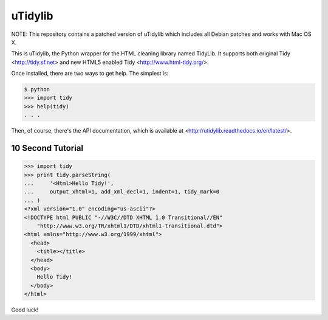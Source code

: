 uTidylib
========

.. image:: https://travis-ci.org/nijel/utidylib.svg?branch=master
    :target: https://travis-ci.org/nijel/utidylib
    :alt: Build Status

.. image:: https://img.shields.io/coveralls/nijel/utidylib.svg
    :target: https://coveralls.io/r/nijel/utidylib?branch=master
    :alt: Coverage Status

.. image:: https://landscape.io/github/nijel/utidylib/master/landscape.png
    :target: https://landscape.io/github/nijel/utidylib/master
    :alt: Code Health

.. image:: https://readthedocs.org/projects/utidylib/badge/?version=latest
    :target: http://utidylib.readthedocs.org/en/latest/
    :alt: Documentation


NOTE: This repository contains a patched version of uTidylib which
includes all Debian patches and works with Mac OS X.

This is uTidylib, the Python wrapper for the HTML cleaning
library named TidyLib. It supports both original Tidy <http://tidy.sf.net> and new
HTML5 enabled Tidy <http://www.html-tidy.org/>.

Once installed, there are two ways to get help.  The simplest is:

.. code-block:: sh

    $ python
    >>> import tidy
    >>> help(tidy)
    . . .

Then, of course, there's the API documentation, which
is available at <http://utidylib.readthedocs.io/en/latest/>.

10 Second Tutorial
------------------

.. code-block:: python

    >>> import tidy
    >>> print tidy.parseString(
    ...     '<Html>Hello Tidy!',
    ...     output_xhtml=1, add_xml_decl=1, indent=1, tidy_mark=0
    ... )
    <?xml version="1.0" encoding="us-ascii"?>
    <!DOCTYPE html PUBLIC "-//W3C//DTD XHTML 1.0 Transitional//EN"
        "http://www.w3.org/TR/xhtml1/DTD/xhtml1-transitional.dtd">
    <html xmlns="http://www.w3.org/1999/xhtml">
      <head>
        <title></title>
      </head>
      <body>
        Hello Tidy!
      </body>
    </html>


Good luck!
